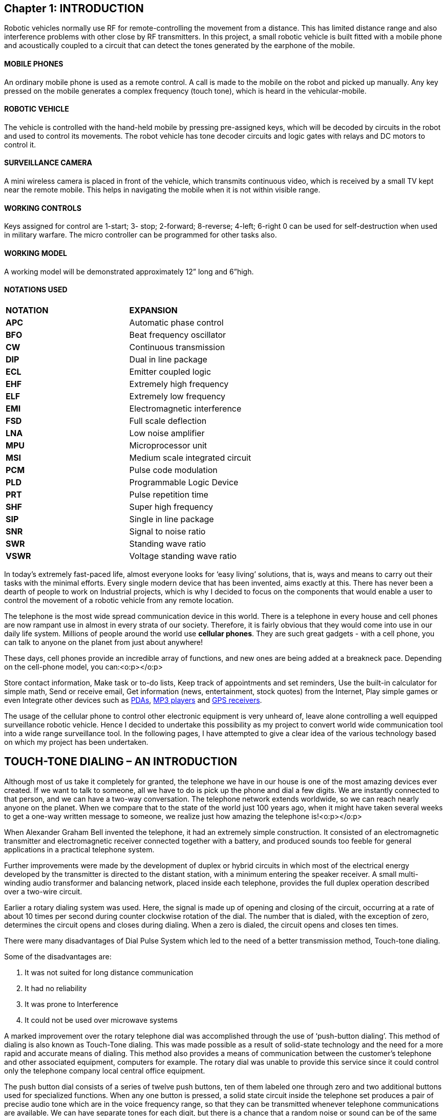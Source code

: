 == Chapter 1: INTRODUCTION
Robotic vehicles normally use RF for remote-controlling the movement from a distance. This has limited distance range and also interference problems with other close by RF transmitters.  In this project, a small robotic vehicle is built fitted with a mobile phone and acoustically coupled to a circuit that can detect the tones generated by the earphone of the mobile. 

==== MOBILE PHONES
An ordinary mobile phone is used as a remote control. A call is made to the mobile on the robot and picked up manually. Any key pressed on the mobile generates a complex frequency (touch tone), which is heard in the vehicular-mobile.

==== ROBOTIC VEHICLE
The vehicle is controlled with the hand-held mobile by pressing pre-assigned keys, which will be decoded by circuits in the robot and used to control its movements. The robot vehicle has tone decoder circuits and logic gates with relays and DC motors to control it.

==== SURVEILLANCE CAMERA
A mini wireless camera is placed in front of the vehicle, which transmits continuous video, which is received by a small TV kept near the remote mobile. This helps in navigating the mobile when it is not within visible range.

==== WORKING CONTROLS
Keys assigned for control are 1-start; 3- stop; 2-forward; 8-reverse; 4-left; 6-right 0 can be used for self-destruction when used in military warfare. The micro controller can be programmed for other tasks also.

==== WORKING MODEL
A working model will be demonstrated approximately 12” long and 6”high.

==== NOTATIONS USED

|====
| **NOTATION** | **EXPANSION**
| **APC** | Automatic phase control
| **BFO** | Beat frequency oscillator
| **CW** | Continuous transmission
| **DIP** | Dual in line package
| **ECL** | Emitter coupled logic
| **EHF** | Extremely high frequency
| **ELF** | Extremely low frequency
| **EMI** | Electromagnetic interference
| **FSD** | Full scale deflection
| **LNA** | Low noise amplifier
| **MPU** | Microprocessor unit
| **MSI** | Medium scale integrated circuit
| **PCM** | Pulse code modulation
| **PLD** | Programmable Logic Device
| **PRT** | Pulse repetition time
| **SHF** | Super high frequency
| **SIP** | Single in line package
| **SNR** | Signal to noise ratio
| **SWR** | Standing wave ratio
| **VSWR** | Voltage standing wave ratio
|====

In today’s extremely fast-paced life, almost everyone looks for ‘easy living’ solutions, that is, ways and means to carry out their tasks with the minimal efforts. Every single modern device that has been invented, aims exactly at this. There has never been a dearth of people to work on Industrial projects, which is why I decided to focus on the components that would enable a user to control the movement of a robotic vehicle from any remote location.

The telephone is the most wide spread communication device in this world. There is a telephone in every house and cell phones are now rampant use in almost in every strata of our society. Therefore, it is fairly obvious that they would come into use in our daily life system. Millions of people around the world use **cellular phones**. They are such great gadgets - with a cell phone, you can talk to anyone on the planet from just about anywhere!

These days, cell phones provide an incredible array of functions, and new ones are being added at a breakneck pace. Depending on the cell-phone model, you can:<o:p></o:p>

Store contact information, Make task or to-do lists, Keep track of appointments and set reminders, Use the built-in calculator for simple math, Send or receive email, Get information (news, entertainment, stock quotes) from the Internet, Play simple games or even Integrate other devices such as http://electronics.howstuffworks.com/pda.htm[PDAs], http://electronics.howstuffworks.com/mp3-player.htm[MP3 players] and http://electronics.howstuffworks.com/gps.htm[GPS receivers].

The usage of the cellular phone to control other electronic equipment is very unheard of, leave alone controlling a well equipped surveillance robotic vehicle. Hence I decided to undertake this possibility as my project to convert world wide communication tool into a wide range surveillance tool. In the following pages, I have attempted to give a clear idea of the various technology based on which my project has been undertaken.


== TOUCH-TONE DIALING – AN INTRODUCTION
Although most of us take it completely for granted, the telephone we have in our house is one of the most amazing devices ever created. If we want to talk to someone, all we have to do is pick up the phone and dial a few digits. We are instantly connected to that person, and we can have a two-way conversation. The telephone network extends worldwide, so we can reach nearly anyone on the planet. When we compare that to the state of the world just 100 years ago, when it might have taken several weeks to get a one-way written message to someone, we realize just how amazing the telephone is!<o:p></o:p>

When Alexander Graham Bell invented the telephone, it had an extremely simple construction. It consisted of an electromagnetic transmitter and electromagnetic receiver connected together with a battery, and produced sounds too feeble for general applications in a practical telephone system.

Further improvements were made by the development of duplex or hybrid circuits in which most of the electrical energy developed by the transmitter is directed to the distant station, with a minimum entering the speaker receiver. A small multi-winding audio transformer and balancing network, placed inside each telephone, provides the full duplex operation described over a two-wire circuit.

Earlier a rotary dialing system was used. Here, the signal is made up of opening and closing of the circuit, occurring at a rate of about 10 times per second during counter clockwise rotation of the dial. The number that is dialed, with the exception of zero, determines the circuit opens and closes during dialing. When a zero is dialed, the circuit opens and closes ten times.

There were many disadvantages of Dial Pulse System which led to the need of a better transmission method, Touch-tone dialing.

Some of the disadvantages are:

. It was not suited for long distance communication
. It had no reliability
. It was prone to Interference
. It could not be used over microwave systems

A marked improvement over the rotary telephone dial was accomplished through the use of ‘push-button dialing’. This method of dialing is also known as Touch-Tone dialing. This was made possible as a result of solid-state technology and the need for a more rapid and accurate means of dialing. This method also provides a means of communication between the customer’s telephone and other associated equipment, computers for example. The rotary dial was unable to provide this service since it could control only the telephone company local central office equipment.

The push button dial consists of a series of twelve push buttons, ten of them labeled one through zero and two additional buttons used for specialized functions. When any one button is pressed, a solid state circuit inside the telephone set produces a pair of precise audio tone which are in the voice frequency range, so that they can be transmitted whenever telephone communications are available. We can have separate tones for each digit, but there is a chance that a random noise or sound can be of the same frequency and this may trip the system. So it was reasoned out that if two tones were present to represent a number or digit, then a false signal is likely to occur. This is the basis for dual-tone in Touch-tone dialing. The frequencies are divided into two bands, low band and high band, and each button selects one frequency from each band.

These two frequencies, which are unique for each digit, form the base for Touch-tone dialing. When a digit key is pressed on the keypad a dual tone with two frequencies, high and low band are generated and transmitted to receiving towers. These tones when sent on a transmission line are free from interference and errors while transmitting data signals through transmission lines. Hence this principle is widely used in modern telephone equipments. DTMF (Dual Tone Multi Frequency) is the generic term for touch-tone. Touch-tone is the registered trademark of AT&T.
  
image::images/Image-220716-102820.251.png[]

If two tones are present for each digit, then it eliminates the need for 24 tones for the twelve keys in the telephone (0-9,*, #). Earlier, tones were generated using coils and capacitors instead of IC’s that are employed today. So the idea of rows and columns were introduced.

=== A, B, C AND D TOUCH TONE KEYS

These are extensions to the standard touch-tones (0-9, *, #) which originated with the U.S. military's Autovon phone network. The original names of these keys were FO (Flash Override), F (Flash), I (Immediate), and P (Priority) which represented priority levels that could establish a phone connection with varying degrees of immediacy, killing other conversations on the network if necessary with FO being the greatest priority, down to P being of lesser priority. The tones are more commonly referred to as the A, B, C and D tones respectively, and all use a 1633 Hz as their high tone.


Nowadays, these keys/tones are mainly used in special applications such as amateur radio repeaters for their signaling or control. Modems   and touch tone circuits tend to include the A, B, C and D tones as well. These tones have not been used for general public service, and it would take years before these tones could be used in such things as customer information lines; such services would have to be compatible with the existing 12-button touch tone sets in any case.

==== DTMF IN TWO-WAY RADIOs
DTMF signals can be transmitted over the radio and turn things on/off, flash lights, control motors, cameras, warning systems excused over two-way radios by transmitting a DTMF phone number. The phone number is programmed in a decoder hooked up to a radio receiver at a remote location. When the decode sees the number coming in over the radio, it is activated and controls devices connected to it. Even wild cards can be used to confirm multiple locations with one DTMF signal. For example, let the DTMF codes be used for opening the overhead doors of a fire station. To remove all the overhead doors, information has to be sent for each door. This involves waste of time, instead a wild card can be used to open all the doors collectively.

===== ADVANTAGES OF DTMF TRANSMISSION
. The tones are not prone to interference during transmission.
. The tones are not affected by noise during transmission.
. Probability of error is less.
. These tones can be used for long distance communication

==== INTRODUCTION TO CMOS TECHNOLOGY
		
Digital Integrated circuits have been available for a good many years , and most are familiar with common logic family names such as TTL(transistor-transistor)logic and ECL(Emitter-coupled)logic, as well as those of older families such as RTL(resistor-transistor)logic and DTL(diode-transistor logic). Each of these families offers its own particular advantages when compared with other types, but all of them share a number of common disadvantages.

The most significant of these disadvantages are high quiescent current requirement (typically 5mA per gate, tight power supply requirements (supplies typically have to be regulated to within 10% of a specific value), low input impedance (typically a few hundred ohms per gate) and poor noise immunity (meaning that gates can be easily triggered by spikes on the input or supply lines.

In the early 1970’s a new and startlingly different type of digital IC appeared on the scene, and rapidly started to push all of the older families into obsolescence in low and medium speed applications. This new family of devices is known as COS/MOS or CMOS (Complementary-symmetry metal oxide semiconductor), and it suffers from none of the disadvantages of the earlier families.

Specifically, CMOS IC’s typically draw quiescent currents of a mere 0.01 µA per gate, can be operated from any supply within the range of 3-15 volts, have a typical input impedance of about a million mega ohms per gate (but are fully protected against static-charge damage via built-in safety circuitry), and have inherently excellent noise immunity that enable the IC’s to safely tolerate input spikes up to about 50% of the supply voltage without upset.

CMOS digital IC’s have excellent thermal characteristics, low-cost commercial types are designed to operate over the temperature range -40 0 C to -85 0 C, while the more expensive military versions can operate from -55 0 C to +125 0 C. CMOS digital IC’s are incredibly versatile devices.

==== CMOS TECHNOLOGY
The simplest type of circuit that can occur in any logical family is the inverter or NOT gate and this element forms the basics of virtually every other type of circuit element that is used in digital electronics.

image::images/Image-220716-103312.505.png[]


The operation of the circuit is quite simple. Inputs and outputs are always wither low (grounded or at logic-0) or high (at positive supply or logic-1). The RTL inverter has a fairly low impedance of about 500kand draws a quiescent current of either near-zero or 10mA. When driven by a low-frequency square wave, the circuit will draw a mean current of 5mA.

The basic circuit of a CMOS digital inverter or NOT gate comprises of nothing more than a P-channel and an N-channel enhancement-mode MOSFET (Metal-Oxide Semiconductor Field Effect Transistor) wired in series between the two supply lines, with the MOSFET gates tied together at the input terminal and with the output taken from the junction of the two devices.

The input (gate) terminal of an enhancement-mode MOSFET presents near-infinite impedance to DC voltages, and the magnitude of an extremely applied gate-to-source voltage controls the magnitude of drain-to-source current flow. When these MOSFET’s are used in the digital mode (with either logic-0 or logic-1) they can be regarded as voltage controlled switches.

The basic digital action of the N-channel device is such that its drain-to-source path acts like an open-circuit switch when the input is at logic-0 or as a closed switch in series with a 400 resistor when the input is at logic-1. The P-channel MOSFET has the inverse of these characteristics, and acts like a closed switch plus a 400 resistance with a logic-0 input, and as an open switch with a logic-1 input.

The circuit thus draws quiescent current but can ’source’ fairly large drive currents into an external output-to-ground load via the 400 output resistance of the inverter.

 
. Most TTL and CMOS logic systems are designated to operate from a single supply voltage rail of nominally +5V. With TTL devices, it is important for this voltage to be very closely regulated. Typical TTL specifications call for regulation of better than ±5% (i.e., the supply voltage should not fall outside the range 4.75V to 5.25V)

. When operating at reduced supply voltage (particularly with CMOS devices) it is important to note the propagation delay (i.e., the time taken for a change of state to appear at the output in response to a change at the input) will be significantly increased. In order to maintain high switching speeds, it is important to use a relatively high value of supply voltage.

. The absolute maximum supply voltage for TTL devices is normally 7V. If the supply voltage ever exceeds this, any TTL device connected to the supply rail are liable to self destruct very quickly.

. CMOS logic offers greater tolerance of supply rail variations and operates from a wider range of supply voltages (typically 3V to 15V) than TTL. Coupled with minimal current demand, this makes CMOS an obvious choice of logic family for use battery operated (portable) equipment.

. TTL devices require considerably more supply current than their CMOS equivalents. A typical TTL logic gate requires a supply current of around 8mA, approximately 1000 times that of its CMOS counterpart, when operating at a typical switching speed of 10 kHz.

. CMOS devices consume negligible power in the quiescent state. Power consumption for a CMOS device is, however, proportional to switching speed and, when this is excess of several megahertz, power consumption may approach (or even exceed) that of a comparable TTL device.

. When operating from supply voltages in excess of 5V or so, these are more immune to noise than their TTL counterparts. This makes CMOS the obvious choice for any application in which noise is to be a problem.

. All CMOS devices are now fitted with input static protection diodes but these should not be relied upon for protection and appropriate static precautions should be adopted when handling such devices.
⊗	Un-buffered CMOS devices exhibit smaller propagation delay but slightly lower noise margin than comparable buffered types.

. Unused TTL devices inputs should be pulled-up to logic 1 (Vcc) using 1k or 2.2 resistors. One resistor will provide a pull-up for up to 25 unused standard gate inputs. Unused CMOS inputs should be connected to drain or source voltages depending upon the logic function.

. Both CMOS and TTL logic require low-impedance supplies, which are adequately decoupled. Supply borne noise (due to transient spikes), can usually be eliminated by placing capacitors of 100nF and 10µF at strategic points distributed around a PCB layout. As a general rule, one disc or plate capacitor (of between 10nF and 100nF suitably rated) should be fitted for every two or four devices, whilst an electrolytic capacitor (of between 4.7µF and 47µF suitably rated) should be fitted for every eight to ten devices. Buffers (both inverting and non-inverting) and line-drivers will normally require additional (individual) coupling.



In our day-to-day life we come across many electronic devices and gadgets which are being controlled by remote controls. All these days from the advent of Radio frequency transmission we are still using the methods of remote-controlling which are primitive. Though the gadgets and devices have evolved through ages our controlling techniques has not fallen in the same pattern. Also the present day remote controls using RF face many drawbacks such as limited Controlling range, interference problems with other close by RF transmitters, Frequency tuning with other transmitters being difficult.

A new controlling technique is required which is cost effective and also which enables wide coverage. Communication technology is one of the fastest developing fields in modern electronics. Hence the possibility and the advantages of converting this widely developed technology into controlling equipment have many encouraging aspects. 

In today’s world security and surveillance has become a daily commodity. Hence the need for cost effective, easily controllable and less complex equipment is felt everywhere. A mechanical model driven by electronics (ROBOT) vehicle which is controlled by a device which has become a part of humans in the past decade, MOBILE PHONES has been the brain-child of this project. The purpose of the project is to achieve control of a robotic vehicle using Touch-tone dialing, thus using Mobile Phones as MOTION CONTROL DEVICES. The project concentrates on the utility of this application on the military and other surveillance needs. This controlling technique developed succeeds in efficiently wiping out the weakness in RF and other types of transmission and controlling techniques.

Its uniqueness lies in its simplicity of design and principle of operation. This circuitry employs rudimentary, low cost digital Integrated Circuits. Installation of this system is easy and it can be operated by anyone with no need for prior extensive knowledge. Its novelty lies in the fact that it is very cost effective though its utility exceeds the equipment of higher costs.


=== Chapter 2: BLOCK DIAGRAM

image::images/Image-220716-103709.314.png[]

=== STEP-BY-STEP OPERATION

. A small robotic vehicle is built fitted with a mobile phone.
. A microphone is placed which acoustically detects the tones generated in the earphone of the mobile.
. An ordinary mobile phone is used as a remote control with pre-assigned keys.
. A call is made to the mobile on the robot and picked up manually.
. Any key pressed on the hand-held mobile will generate a complex frequency
. The vehicle can be controlled with the hand-held mobile
. The key tones generated are heard in the ear-piece of the vehicular mobile.
. The tones are then received by a microphone and amplified.
. Then the amplified signal tones are sent to the tone decoder circuit.
. The signal tones are decoded into their equivalent four bit data.
.  The Microcontroller interprets the four bit data in its input port, in accordance with its program and generates its output data.
. The microcontroller sends appropriate signals to the motor and steering drives (robotic motion controls) in accordance to the keys assigned.
. Thus the navigation of the robotic vehicle is performed.
. 0 can be used for self-destruction when used in military warfare.
. The micro controller is programmed for auto-surveillance and manual maneuvers, using the keys ‘*’ and ‘#’.
. A mini wireless camera can be placed in front of the vehicle, to transmit continuous video and/or audio.
. It is can be received by any small TV kept near the remote mobile to help in navigating the mobile when it is not within visible range.
. Keys assigned for control are

|====
| **1** | **3** | **2** | **8** | **4** | **6**
| START | STOP | FORWARD | REVERSE | LEFT | RIGHT
|====


=== Chapter 3: THE **CELL** APPROACH
One of the most interesting things about a cell phone is that it is actually a radio -- an extremely sophisticated radio. The telephone was invented by Alexander Graham Bell in 1876, and wireless communication can trace its roots to the invention of the radio by Nikolai Tesla in the 1880s (presented in 1894 by an Italian, named Guillermo Marconi). 

In the dark ages before cell phones, people who really needed mobile-communications ability installed radio telephones in their cars. In the radio-telephone system, there was one central antenna tower per city, and perhaps 25 channels available on that tower. This central antenna meant that the phone in a car needed a powerful transmitter -- big enough to transmit 40 or 50 miles (about 70 km). 

The genius of the cellular system is the division of a city into small cells. This allows extensive frequency reuse across a city, so that millions of people can use cell phones simultaneously. In a typical analog cell-phone, the cell-phone carrier receives about 800 frequencies to use across the city. The carrier chops the city into cells. Each cell is typically sized at about 10 square miles (26 square kilometers). Cells are normally thought of as a hexagon on a big hexagonal grid. Because cell phones and base stations use low-power transmitters, the same frequencies can be reused in non-adjacent cells.

Each cell has a base station that consists of a tower and a small building containing the radio equipment. A single cell in an analog system uses one-seventh of the available duplex voice channels. That is, each cell (of the seven on a hexagonal grid) is using one-seventh of the available channels so it has a unique set of frequencies and there are no collisions.

. A cell-phone carrier typically gets 832 radio frequencies to use in a city. 
. Each cell phone uses two frequencies per call -- a duplex channel -- so there are typically 395 voice channels per carrier. (The other 42 frequencies are used for control channels).
. Therefore, each cell has about 56 voice channels available. 
i.e., in any cell, 56 people can be talking on their cell phone at one time. With digital transmission methods, the number of available channels increases. 
  
Cell phones have low-power transmitters in them. Many cell phones have two signal strengths: 0.6 watts and 3 watts (for comparison, most CB radios transmit at 4 watts). The base station is also transmitting at low power. Low-power transmitters have two advantages:

. The transmissions of a base station and the phones within its cell do not make it very far outside that cell. Therefore both the cells can reuse the same 56 frequencies. The same frequencies can be reused extensively across the city. 
. The power consumption of the cell phone, which is normally battery-operated, is relatively low. Low power means small batteries, and this is what has made handheld cellular phones possible. 

The cellular approach requires a large number of base stations in a city of any size. A typical large city can have hundreds of towers. But because so many people are using cell phones, costs remain low per user. Each carrier in each city also runs one central office called the Mobile Telephone Switching Office (MTSO). This office handles all of the phone connections to the normal land-based phone system, and controls all of the base stations in the region.

CELL PHONE CODES
All cell phones have special codes associated with them. These codes are used to identify the phone, the phone's owner and the service provider
The following is the procedure that occurs when a call is placed to a mobile phone:

. When the phone is first is powered up, it listens for an SID on the control channel. The control channel is a special frequency that the phone and base station use to talk to one another about things like call set-up and channel changing. If the phone cannot find any control channels to listen to, it knows it is out of range and displays a "no service" message. 
. When it receives the SID, the phone compares it to the SID programmed into the phone. If the SIDs match, the phone knows that the cell it is communicating with is part of its home system. 
. Along with the SID, the phone also transmits a registration request, and the MTSO keeps track of your phone's location in a database -- this way, the MTSO knows which cell you are in when it wants to ring your phone. 
. The MTSO gets the call, and it tries to the mobile phone. It looks in its database to see which cell you are in. 
. The MTSO picks a frequency pair for the phone to take the call in that cell.
. The MTSO communicates with the mobile phone over the control channel to tell which frequencies to use, and once the mobile phone and the tower switch on those frequencies, the call is connected. 
. As the mobile phone moves toward the edge of the cell, the cell's base station notes that signal strength is diminishing. Meanwhile, the base station in the cell the mobile phone is moving towards (which is listening and measuring signal strength on all frequencies, not just its own one-seventh) sees the mobile phone's signal strength increasing. The two base stations coordinate with each other through the MTSO, and at some point, the phone gets a signal on a control channel telling it to change frequencies. This hand-off switches the mobile phone to the new cell. 


==== ROAMING
If the SID on the control channel does not match the SID programmed into your phone, then the phone knows it is roaming. The MTSO of the cell, in which the mobile is roaming, in turn contacts the MTSO of the home system, which then checks its database to confirm that the SID of the phone is valid. The home system verifies the phone to the local MTSO, which then tracks the phone as it move through its cells.

====  CELL PHONES AND CBS
The sophistication of a cell phone can be understood by comparing it to a CB radio or a walkie-talkie. 

. FULL-DUPLEX VS. HALF-DUPLEX - Both walkie-talkies and CB radios are half-duplex devices. That is, two people communicating on a CB radio use the same frequency, so only one person can talk at a time. A cell phone is a full-duplex device. That means that the mobile phone uses one frequency for talking and a second, separate frequency for listening. Both people on the call can talk at once. 
. CHANNELS - A walkie-talkie typically has one channel, and a CB radio has 40 channels. A typical cell phone can communicate on 1,664 channels.
. RANGE - A walkie-talkie can transmit about 1 mile (1.6 km) using a 0.25-watt transmitter. A CB radio, because it has much higher power, can transmit about 5 miles (8 km) using a 5-watt transmitter. Cell phones operate within cells, and they can switch cells as they move around. Cells give cell phones incredible range. Someone using a cell phone can drive hundreds of miles and maintain a conversation the entire time because of the cellular approach. 

==== INSIDE A CELL PHONE
On a **complexity per cubic inch** scale, cell phones are some of the most intricate devices people play with on a daily basis. Modern digital cell phones can process millions of calculations per second in order to compress and decompress the voice stream.
It contains the following individual parts:

. An amazing circuit board containing the brains of the phone 
. An antenna 
. A liquid crystal display (LCD) 
. A keyboard (not unlike the one you find in a TV remote control) 
. A microphone, a speaker and a battery

==== ON THE CIRCUIT BOARD
The circuit board is the heart of the system. Here is a typical Nokia digital phone: 

====== FRONT SIDE VIEW                       
image::images/Image-220716-104915.319.png[]

====== BACK SIDE VIEW
image::images/Image-220716-104922.945.png[]

The analog-to-digital and digital-to-analog conversion chips translate the outgoing audio signal from analog to digital and the incoming signal from digital back to analog. The digital signal processor (DSP) is a highly customized processor designed to perform signal-manipulation calculations at high speed.

===== THE MICROPROCESSOR 
The Microprocessor handles the keyboard and display, deals with command and control signaling with the base station and also coordinates the rest of the functions on the board. The ROM and Flash memory chips provide storage for the phone's operating system and customizable features, such as the phone directory. The radio frequency (RF) and power section handles power management and recharging, and also deals with the hundreds of FM channels. Finally, the RF amplifiers handle signals traveling to and from the antenna.

image::images/Image-220716-105032.784.png[]

====== FLASH MEMORY CHIPS
Some phones store certain information, such as the SID and MIN codes, in internal Flash memory, while others use external cards that are similar to Smart Media cards. 


**WITH FLASH MEMORY CARD**

image::images/Image-220716-105102.742.png[]

**FLASH MEMORY CARD REMOVED**

image::images/Image-220716-105131.965.png[]

====== DISPLAY AND KEYPAD CONTACTS
The display has grown considerably in size as the number of features in cell phones has increased. Most current phones offer built-in phone directories, calculators and even games. And many of the phones incorporate some type of PDA or Web browser. 

image::images/Image-220716-105303.371.png[]

====== CELL-PHONE SPEAKER, MICROPHONE AND BATTERY BACKUP

image::images/Image-220716-105325.532.png[]

===== ALONG COMES DIGITAL
Digital cell phones use the same radio technology as analog phones, but they use it in a different way. Analog systems do not fully utilize the signal between the phone and the cellular network -- analog signals cannot be compressed and manipulated as easily as a true digital signal. Digital phones convert your voice into binary information (1s and 0s) and then compress it. This compression allows between three and 10 digital cell-phone calls to occupy the space of a single analog call. 

Many digital cellular systems rely on frequency-shift keying (FSK) to send data back and forth over AMPS. FSK uses two frequencies, one for 1s and the other for 0s, alternating rapidly between the two to send digital information between the cell tower and the phone. Clever modulation and encoding schemes are required to convert the analog information to digital, compress it and convert it back again while maintaining an acceptable level of voice quality.

===== CELLULAR ACCESS TECHNOLOGIES
These are the common technologies used by cell-phones for transmitting information: 

. Frequency division multiple access (FDMA) 
. Time division multiple access (TDMA) 
. Code division multiple access (CDMA) 

The first word tells you what the access method is. The second word, division, lets you know that it splits calls based on that access method and multiple access means multi-user for each cell.

. FDMA puts each call on a separate frequency. 
. TDMA assigns each call a certain portion of time on a designated frequency. 
. CDMA gives a unique code to each call and spreads it over the available frequencies. 

====== CELLULAR ACCESS TECHNOLOGIES: FDMA
FDMA separates the spectrum into distinct voice channels by splitting it into uniform chunks of bandwidth. Each station sends its signal at a different frequency within the available band. FDMA is used mainly for analog transmission.

image::images/Image-220716-105439.531.png[]

===== CELLULAR ACCESS TECHNOLOGIES: TDMA
TDMA is the access method used by the Electronics Industry Alliance and the Telecommunications Industry Association for Interim Standard 54 (IS-54) and Interim Standard 136 (IS-136). Using TDMA, a narrow band that is 30 kHz wide and 6.7 milliseconds long is split time-wise into three time slots. 

Narrow band means **channels** in the traditional sense. Each conversation gets the radio for one-third of the time. This is possible because voice data that has been converted to digital information is compressed so that it takes up significantly less transmission space. Therefore, TDMA has three times the capacity of an analog system using the same number of channels. TDMA systems operate in either the 800-MHz (IS-54) or 1900-MHz (IS-136) frequency bands.

**TDMA SPLITS A FREQUENCY INTO TIME SLOTS**

image::images/Image-220716-105538.754.png[]

==== CELLULAR ACCESS TECHNOLOGIES: CDMA
CDMA takes an entirely different approach from TDMA. CDMA, after digitizing data, spreads it out over the entire available bandwidth. Multiple calls are overlaid on each other on the channel, with each assigned a unique sequence code. CDMA is a form of spread spectrum, which simply means that data is sent in small pieces over a number of the discrete frequencies available for use at any time in the specified range.

**IN CDMA, EACH PHONE'S DATA HAS A UNIQUE CODE**

image::images/Image-220716-105636.029.png[]

All of the users transmit in the same wide-band chunk of spectrum. Each user's signal is spread over the entire bandwidth by a unique spreading code. At the receiver, that same unique code is used to recover the signal. Because CDMA systems need to put an accurate time-stamp on each piece of a signal, it references the GPS system for this information. Between eight and 10 separate calls can be carried in the same channel space as one analog AMPS call. CDMA technology is the basis for Interim Standard 95 (IS-95) and operates in both the 800-MHz and 1900-MHz frequency bands. 


== INTRODUCTION
Sound is an amazing thing. All of the different sounds that we hear are caused by minute pressure differences in the air around us. The amazing fact about it is that the air transmits those pressure changes so well, and so accurately, over relatively long distances. 

The first microphone was a metal diaphragm attached to a needle, and this needle scratched a pattern onto a piece of metal foil. The pressure differences in the air that occurred when you spoke toward the diaphragm moved the diaphragm, which moved the needle, which was recorded on the foil. When you later ran the needle back over the foil, the vibrations scratched on the foil would then move the diaphragm and recreate the sound.

image::images/Image-220716-105833.729.png[]

All modern microphones are trying to accomplish the same thing as the original, but do it electronically rather than mechanically. A microphone wants to take varying pressure waves in the air and convert them into varying electrical signals. There are five different technologies commonly used to accomplish this conversion:

. **CARBON MICROPHONES** - The oldest and simplest microphone uses carbon dust. This is the technology used in the first telephones and is still used in some telephones today. The carbon dust has a thin metal or plastic diaphragm on one side. As sound waves hit the diaphragm, they compress the carbon dust, which changes its resistance. By running a current through the carbon, the changing resistance changes the amount of current that flows. 
. **DYNAMIC MICROPHONES** - A dynamic microphone takes advantage of electromagnet effects. When a magnet moves past a wire (or coil of wire), the magnet induces current to flow in the wire. In a dynamic microphone, the diaphragm moves either a magnet or a coil when sound waves hit the diaphragm, and the movement creates a small current. 
. **RIBBON MICROPHONES** - In a ribbon microphone, a thin ribbon is suspended in a magnetic field. Sound waves move the ribbon which changes the current flowing through it.
. **CONDENSER MICROPHONES** - A condenser microphone is essentially a capacitor, with one plate of the capacitor moving in response to sound waves. The movement changes the capacitance of the capacitor, and these changes are amplified to create a measurable signal. Condenser microphones usually need a small battery to provide a voltage across the capacitor.
. **CRYSTAL MICROPHONES** - Certain crystals change their electrical properties as they change shape. By attaching a diaphragm to a crystal, the crystal will create a signal when sound waves hit the diaphragm.

The one thing they all have in common is the diaphragm, which collects the sound waves and creates movement in whatever technology is being used to create the signal.

=== HOW MICROPHONES WORK

Microphones just convert a real sound wave into an electrical audio signal. In order to do so, they have a small, light material in them called the diaphragm. When the sound vibrations through the air reach the diaphragm, they cause the diaphragm to vibrate. This in turns will somehow cause an electrical current in the microphone to vary, whereupon it is sent out to a mixer, preamplifier or amplifier for use. Microphones are typically classified according to how the diaphragms produce sound. 

image::images/Image-220716-110135.740.png[]

==== DYNAMIC MICROPHONES
Dynamic microphones typically use moving-coil technology. This consists of a diaphragm of usually thin plastic being attached directly to a dense coil of wire. The coil has a magnet either surrounding it or at the centre. As the diaphragm vibrates, the coil vibrates, and its changing position relative to the magnet causes a varying current to flow through the coil. This current is your audio signal.

Dynamic microphones have hardy diaphragms, but are typically damaged when the suspension wires break, due to dropping or rough handling. These are the little things that hold the coil and diaphragm in a floating position relative to the magnets.

Dynamic microphones have to cause a whole coil of wires to move, a mountain when you're talking about little movements of air. This makes them not as sensitive as higher-grade microphones, especially to very soft sounds or high-pitched sounds, such as sibilants in speech or harmonics in music. They have a reputation of being very hardy, and some higher grade dynamic microphones can give a very clean and sensitive sound. Dynamic microphones are also known to give a **fat** sound, which is flattering to those frequencies that the human ear can hear. They are usually not expected to reproduce the sounds they pick up very faithfully.

==== CONDENSER MICROPHONES
The technology for condenser microphones has improved greatly in recent years, bringing costs down, increasing its hardiness, and making them even better. In condenser microphones, a static charge is impressed on the diaphragm or on a back-plate to the diaphragm. As the diaphragm vibrates, the distance from the back-plate to the diaphragm vibrates, altering the capacitance of the diaphragm and the back-plate. This fluctuating capacitance results in a fluctuating electric current.

Instead of moving a whole coil of wires, condenser microphones only have a thin diaphragm and solid back-plate making up a capacitor. Condenser microphones are therefore sometimes known as capacitor microphones.

==== CARBON GRANULE MICROPHONES
These are the microphones found in many older telephones. They consist of a heavy diaphragm placed within a 'bath' of minuscule carbon granules, sealed to prevent the granules from falling out. As in graphite cables, the carbon is used to conduct electricity. The vibration of the diaphragm alters the resistance of current passing through the microphone, creating an audio signal. Note that this type of microphone requires an electrical current to pass through its circuitry, while dynamic microphones create their own current. Condenser microphones sometimes have batteries within them, so they might be considered as being able to create their own current.

==== WIRELESS MICROPHONES
These microphones are essentially the same as ordinary microphones with a transmitter. The transmitter can be in the body of a handheld microphone (which accounts for the larger size of a wireless. Wireless microphones typically transmit on only one unique frequency per microphone. A 'true diversity' wireless system will have two antennae on the receiver end (which, incidentally, usually puts out a line-level signal for the mixer instead of a microphone signal). When the signal strength between the two antennae varies, the receiver will opt to receive the signal from the stronger antennae. This switching can be very rapid and is usually unnoticeable. True diversity wireless systems are usually far less sensitive to radio interference and blockage than single-antennae systems.

==== LAVALIERE MICROPHONES
The familiar 'interviewer's collar pin', which consists of a small, usually electrets microphone worn at the chest, clipped to clothing. This can either be corded or wireless, though the latter is usually preferred. The wireless version runs into a transmitter, usually worn on the belt. Lavaliere microphones can be powered by batteries or phantom power, depending on the make of the microphone. 

==== Amplification Basics  
The term **amplifier** has become generic, and is often thought to mean a power amplifier for driving loudspeakers. The term "amplify" basically means to make stronger. The strength of a signal (in terms of voltage) is referred to as amplitude. The two major types of amplification, and a third "derived" type:

. Voltage Amplifier - an amp that boosts the voltage of an input signal 
. Current Amplifier - an amp that boosts the current of a signal 
. Power Amplifier - the combination of the above two amplifiers


In the case of a voltage amplifier, a small input voltage will be increased, so that for example a 10mV (0.01V) input signal might be amplified so that the output is 1 Volt. This represents a "gain" of 100 - the output voltage is 100 times as great as the input voltage. This is called the voltage gain of the amplifier.

In the case of a current amplifier, an input current of 10mA (0.01A) might be amplified to give an output of 1A. Again, this is a gain of 100, and is the current gain of the amplifier. The power gain is therefore 10,000, which is the voltage gain multiplied by the current gain. In reality all amplifiers are power amplifiers, since a voltage cannot exist without power unless the impedance is infinite.

==== Input Impedance 
Amplifiers will be quoted as having specific input impedance. The load is that resistance or impedance placed on the output of an amplifier. In the case of a power amplifier, the load is most commonly a loudspeaker. Any load will require that the source (the preceding amplifier) is capable of providing it with sufficient voltage and current to be able to perform its task. In the case of a speaker, the power amplifier must be capable of providing a voltage and current sufficient to cause the speaker cone(s) to move. This movement is converted to sound by the speaker.

==== Output Impedance
The output impedance of an amplifier is a measure of the impedance or resistance "looking" back into the amplifier. It has nothing to do with the actual loading that may be placed at the output.

==== Feedback
Feedback in its broadest sense means that a certain amount of the output signal is "fed back" into the input. An amplifier - or an element of an amplifying device - is presented with the input signal, and compares it to a "small scale replica" of the output signal. If there is any difference, the amp corrects this, and ideally ensures that the output is an exact replica of the input, but with greater amplitude. Feedback may be as a voltage or current, and has a similar effect in either case.

In many designs, one part of the complete amplifier circuit (usually the input stage) acts as an error amplifier, and supplies exactly the right amount of signal to the rest of the amp to ensure that there is no difference between the input and output signals, other than amplitude.

==== Signal Inversion
When used as voltage amplifiers, all the standard active devices invert the signal. This means that if a positive signal goes in, it emerges as a larger - but now negative - signal.

==== Types of Amplifier Devices
A perfect amplifier or other device will perform its task within certain set limits, without adding or subtracting anything from the original signal. No ideal amplifying device exists, and as a result, no ideal amplifier exists, since all must be built with real-life (non-ideal) devices. 

The amplifying devices currently available are: 

. Vacuum Tube (Valve) 
. Bipolar Junction Transistor (BJT) 
. Field Effect Transistor (FET)

All of these devices are reliant on other non-amplifying ("support") components, commonly known as passive components. The passive devices are resistors, capacitors and inductors, and without these, we would be unable to build amplifiers at all. All the devices we use for amplification have a variable current output, and it is only the way that they are used that allows us to create a voltage amplifier. Valves and FETs are voltage controlled devices, meaning that the output current is determined by a voltage, and no current is drawn from the signal source. Bipolar transistors are current controlled, so the output current is determined by the input current.

==== Common Limiting Ratings 
All active devices have certain parameters in common. Essentially these are:

. Maximum Voltage - The maximum voltage that may be applied between the main terminals of the device. This varies from perhaps as low as 25V for small signal transistors and FETS, and up to 1,200V or more for some valves and high voltage transistors
. Maximum Current - The maximum current that the device may pass safely. Ranges from a few mA up to many amps. 
. Maximum Power Dissipation - The maximum power that the device may dissipate (in mW or W), under any condition of voltage and current. 
. Heater Voltage/Current - (Valves).  The operating voltage and / or current for the filament (directly heated cathodes) or heater (for indirectly heated cathodes). This should always be within 10% of the quoted value, or cathode life will be severely shortened. 
. Maximum Junction Temperature - (Semiconductors)  The maximum temperature that the semiconductor die will tolerate without failing. At this temperature, most semiconductors will be unable to perform any work, as this would raise the temperature above the maximum permissible. 
. Temperature Derating - (Semiconductors).  Above a specified temperature, the allowable power rating of semiconductor devices must be reduced to remain below the maximum allowable junction temperature. The power is normally derated above 25 degrees C. 
. Thermal Resistance - (Semiconductors).  The thermal resistance between junction and case (high power) or junction and air (low power). Measured in Degrees C/W, This allows a suitable heat-sink to be determined.

With most semiconductors, it is not possible to operate them at anywhere near the maximum power dissipation, because thermal resistance is such that the heat simply cannot be removed from the junction and into the heat-sink fast enough. In these cases, it might be necessary to use multiple devices to achieve the performance that can be obtained from a single component. This is very common in audio amplifiers.

=== Operational Amplifiers (Op-amps) 
The operational amplifier was originally used for analogue computers, although at that time they were made using discrete components. Modern (good) op-amps are so good, that it is difficult or impossible to achieve results even close with discrete transistors or FETs. However, there are still some instances where op-amps are just not suitable, such as when high supply voltages are needed for large voltage swings.

An operational amplifier or op-amp is an electronic circuit module (normally built as an integrated circuit, but occasionally with discrete transistors or vacuum tubes) which has a non-inverting input (+), an inverting input (-) and one output. The output voltage is the difference between the + and - inputs multiplied by the open-loop gain: 

image::images/Image-220716-111104.970.png[]

Since op-amps have uniform parameters and often standardized packaging as well as standard power supply needs, they help in designing an application fast.

Originally, op-amps were so named because they were used to model the basic mathematical operations (add, subtract, integrate, differentiate etc) in electronic analog computers. In this sense a true operational amplifier is an ideal circuit element. The real ones we use, made of transistors, tubes etc, are approximations to this ideal. The ideal op-amp has an infinite open-loop gain, infinite bandwidth, infinite input impedances, zero output impedance and zero noise, as well as zero input offset (0.0V out when both inputs are exactly equal) and no thermal drift. Modern integrated circuit MOSFET op-amps approximate closer and closer to these ideals in limited-bandwidth, large-signal applications at room temperature.

==== Notation
A typical circuit symbol for an op-amp looks like this:

image::images/Image-220716-111158.575.png[]

source: https://upload.wikimedia.org/wikipedia/commons/5/56/Opamppinouts.png

Its terminals are:

. V~+~: non-inverting input 
. V~−~: inverting input 
. V~out~: output 
. V~S+~: positive power supply 
. V~S−~: negative power supply 

The power supply pins (V~S+~ and V~S-~) can be labeled many different ways. For FET based op-amps, the positive, common drain supply is labeled V~DD~ and the negative, common source supply is labeled V~SS~. For BJT based op-amps, the V~S+~ pin becomes V~CC~ and V~S−~ becomes V~EE~. They are also sometimes labeled V~CC+~ and V~CC−~, or even V~+~ and V~−~, in which case the inputs would be labeled differently.

If the positive input is most positive, then the output will swing to the positive supply rail (or as close as it can get). Should the negative input be more positive, and then the output will swing to the negative supply rail. The difference between the two inputs may be less than 1mV.

Modern op-amps is the nearest one to the ideal amplifier. The bandwidth is very wide indeed, with very low distortion, and low noise. Although it is quite possible to obtain an output impedance of far less than 10 Ohms, the current output is usually limited to about +/-20mA or so. Supply voltage of most op-amps is limited to a maximum of about +/-18V, although there are some that will take more, and others less. Depending on the opamp used, gains of 100 with a frequency response up to 100kHz are easily achieved, with noise levels being only very marginally worse that a dedicated discrete design using all the noise reducing tricks known. The circuits shown below have frequency response down to DC, with the upper frequency limit determined by device type and gain. 

**Figure 3.1 - Standard Opamp Configurations**

image::images/Image-220716-111808.852.png[]

Figure 3.1 shows the two most common opamp amplifier circuits. The first (4.1a) is non-inverting, and is the better connection for minimum noise. The voltage fed back through Rfb1 will cause a voltage to be developed across Rfb2. The output will correct itself until these two voltages are equal at any instant in time. It does not matter if the signal is a sine wave, square wave, or music, the opamp will keep.

Once the speed of the opamp is not significantly higher than the rate of change of the input (generally a factor of 10 is sufficient - i.e. the opamp needs to be 10 times faster than the highest frequency signal it is expected to amplify), the output will become distorted. At voltage gains of 10 or less, almost any opamp will be able to keep up with typical audio signals.

Input impedance is equal to Rin and voltage gain (Av) is calculated from:

**Av = (Rfb1 + Rfb2) / Rfb2**

The second circuit (4.1b) is an inverting amplifier, and is commonly used as a "summing" amplifier - the output is the negative sum of the three (or more) inputs. If the positive input is earthed (grounded), then the opamp must try to keep the -ve input at the same voltage - namely 0V.

Input impedance is equal to RinX (where X is the number of the input), and voltage gain is calculated from

**Av = Rfb / RinX**

Multiple inputs can all have different gains (and input impedances). If the source does not have output impedance significantly lower than Rin, then the gain will be lower than expected. If the circuit is configured for a gain of 1 (actually it is technically correct to refer to it as -1), Rin1, Rin2 etc. will all be equal to Rfb.

==== Power Op-amps 
Op-amps even come in power versions, using a TO-220 (or other specialized) case, and are typically capable of around 25W into an 8 Ohm speaker load. These devices, while not exactly to audiophile standards, are still very capable, and have been used by many domestic appliance manufacturers in such things as high-end TV sets and standard hi-fi equipment. Some of the more advanced devices are capable of output power up to 80W. 



== Low Power Dual Operational Amplifiers

=== General Description
The LM158 series consists of two independent, high gain, internally frequency compensated operational amplifiers which were designed specifically to operate from a single power supply over a wide range of voltages. Operation from split power supplies is also possible and the low power supply current drain is independent of the magnitude of the power supply voltage. 

Application areas include transducer amplifiers, dc gain blocks and all the conventional op amp circuits which now can be more easily implemented in single power supply systems. For example, the LM158 series can be directly operated off of the standard +5V power supply voltage which is used in digital systems and will easily provide the required interface electronics without requiring the additional ±15V power supplies. The LM358 and LM2904 are available in a chip sized package (8-Bump micro SMD) using National’s micro SMD package technology.

=== Unique Characteristics
In the linear mode the input common-mode voltage range includes ground and the output voltage can also swing to ground, even though operated from only a single power supply voltage. The unity gain cross frequency is temperature compensated. The input bias current is also temperature compensated.

=== Advantages
. Two internally compensated op amps
. Eliminates need for dual supplies
. Allows direct sensing near GND and VOUT also goes to GND
. Compatible with all forms of logic
. Power drain suitable for battery operation
. Pin-out same as LM1558/LM1458 dual op amp

=== Features
. Available in 8-Bump micro SMD chip sized package,
. Internally frequency compensated for unity gain
. Large dc voltage gain: 100 dB
. Wide bandwidth (unity gain): 1 MHz (temperature compensated)
. Wide power supply range:
. Single supply: 3V to 32V or dual supplies: ±1.5V to ±16V
. Very low supply current drain (500 µA) independent of supply voltage
. Low input offset voltage: 2 mV
. Input common-mode voltage range includes ground
. Differential input voltage range equal to the power supply voltage
. Large output voltage swing: 0V to V+− 1.5V


=== VOLTAGE CONTROLLED OSCILLATOR

image::images/Image-220716-112518.107.png[]

==== PIN DIAGRAMS

image::images/Image-220716-112535.417.png[]

image::images/Image-220716-112541.296.png[]

image::images/Image-220716-112546.832.png[]

==== PRINCIPLE OF TONE GENERATION

|====
| **1** | 697+1209 | **9** | 852+1477
| **2** | 697+1336 | **0** | 941+1336
| **3** | 697+1477 | ***** | 941+1209
| **4** | 770+1209 | **#** | 941+1477
| **5** | 770+1336 | **A** | 697+1633
| **6** | 770+1477 | **B** | 770+1633
| **7** | 852+1209 | **C** | 852+1633
| **8** | 852+1336 | **D** | 941+1633
|====

There is **no base band multiplexing** done on DTMF signals. The signal generated by a DTMF encoder is a direct algebraic summation, in real time, of the amplitudes of two sine (cosine) waves of different frequencies. When the 4 button is pressed, the 770 Hz and 1209 Hz tones are sent together. The telephone central office will then decode the number from this pair of tones. The tone frequencies were designed to avoid harmonics and other problems that could arise when two tones are sent and received<o:p></o:p>

They may sound rather musical when dialed (and representations of many popular tunes are possible), but they are not intended to be so. The tones should all be +/- 1.5% of nominal. The high frequency tone should be at least as loud, and preferably louder than the low frequency. It may be as much as 4 db louder. This factor is referred to as twist." If a Touchtone signal has +3db of twist, then the high frequency is 3 db louder than the low frequency. Negative twist is when the low frequency is louder.

=== 8870 – DTMF RECEIVERS

===== CHARACTERISTIC FEATURES
. Complete DTMF receiver
. Low power consumption
. Internal gain setting amplifier
. Adjustable guard time
. Central office quality
. Power down mode
. Inhibit mode
. Backward compatible with 8870C/8870C-1

==== PIN DIAGRAM - IC 8870

image::images/Image-220716-113229.971.png[]

===== PIN DESCRIPTION

|====
| **  IN+** | Non-inverting op amp (input)
| ** IN-** | Inverting op amp (input)
| **GS** | Gain Select. Gives access to output of front end differential amplifier for connection of feed back resistor.
| **V~ref~** | Reference voltage (output). Normally Vdd/2 is used to bias inputs at midrail.
| **INH** | Inhibit (input). Logic high inhibits the detection of tones representing characters A, B, C, D. This pin input is internally pulled down.
| **OSC1** | Clock (input)
| **OSC2** | Clock (output)
| **V~ss~** | Ground (input)
| **TOE** | Three state Output Enable (input). Logic high enables the outputs Q1-Q4. This pin is pulled up internally
| **Q1-Q4** | Three state output enable (input). When enabled by toe, provide the code corresponding to the last valid one pair received. When TOE is logic low, the data outputs are high impedance.      
| **Std** | Delayed steering (output). Presents logic high when a received tone pair has been registered and the output latch updated; returns to a logic low, the data outputs are high impedance.
| **Est** | Early steering (output). Presents logic high, once the digital algorithm has detected a valid tone pair. Any momentary loss of signal will cause Est to return to a logic low
| **St/Gt** | Steering Input/Guard time (Output) Bi-directional. A Voltage greater than Vt is detected at St causes the device to register the detected tone pair and update the output latch
| **V~dd~** | Positive power supply.
| **NC** | No connection.
|====

=== STRUCTURAL DESCRIPTION
The 8870D/8870D-1 is a complete DTMF receiver integrating both the band split filter and digital decoder functions. The filter section uses switched capacitor techniques for high and low group filters; the decoder uses digital counting techniques to detect and decode all 16 DTMF tone pairs into a 14 bit code. External component count is minimized by on chip provision of a differential input amplifier, clock oscillator and latched three state bus interfaces.

=== FUNCTIONAL DESCRIPTION
The MT8870D/8870D-1 monolithic receiver offer small size, low power consumption and high performance. Its architecture consists of a band split filter section, which separates the high low group tones, followed by a digital counting section which verifies the frequency and duration of the received tones before passing the corresponding code to the output bus.

===FILTER SECTION
Separation of the low and high group tones is achieved by applying the DTMF signal to the inputs of the sixth order switched capacitor band pass filter, the bandwidths of which correspond to the low and high frequencies. The filter section also incorporates notches at 350 and 440 Hz for exceptional dial tone rejection. Each filter output is followed by a single order switched capacitor filter, which smoothens the signals prior to limiting. The outputs of comparators provide full rail logic swings at different frequencies of the incoming DTMF signals.

=== DECODER SECTION
Following the filter section is a decoder employing digital counting techniques to determine the frequencies of the incoming tones and to verify that they correspond to standard DTMF frequencies. A complex averaging algorithm protects against tone stimulation by extraneous signals such as voice while providing tolerance to small frequency deviations and variations. This averaging algorithm has been developed to ensure an optimum combination of immunity to talk off and tolerance to the presence of interfering frequencies and noise. When the detector recognizes the presence of two valid tones the early steering output will go to an active state. Any subsequent loss of signal condition will cause Est to assume an inactive state.

==== STEERING CIRCUIT
Before registration of a decoded pair, the receiver checks for valid signal duration. This check is performed by an external RC time constant driven by E~st~. A logic high figure on E~st~ causes V~c~ to rise as the capacitor discharges. Provided signal condition is maintained for the validation period V~c~ reaches the threshold of the steering logic to register the tone pair, latching its corresponding 4-bit code into the output latch. At this point the GT output is activated and drives V~c~ to V~dd~. GT continues to drive as long as E~st~ remains high. 

Finally, after a short delay to allow the output latch to settle the delayed steering output flag Std goes high, signaling that a received tone pair has been registered. The contents of the output latch are made available on the 4-bit output bus by raising the three state control input to logic high. The steering circuit works in reverse to validate the inter digit pause between the signals. Thus as well as rejecting signals too short to be considered valid, the receiver will tolerate signal interruptions too short to be considered as a valid pause. This facility together with the capability of selecting the steering time constants externally allows the designer to meet a wide variety of system requirements.

==== GUARD TIME ADJUSTMENT
Components are chosen according to the formula

**Trec = Tdp + Tgtp**

**Tid = Tda + Tgta**

The value of Tdp is a device parameter and Trec is the minimum signal duration to be recognized by the receiver. A value for C=0.1 is recommended for most applications, leaving R to be selected by the designer.
POWER DOWN AND INHIBIT MODE
	Logic high applied to ‘pin 6’ will power down the device to minimize the power consumption in a standby mode. It stops the oscillator and the functions of the filter. Inhibit mode is enabled by a logic high input to the pin 5(INH). It inhibits the detection of tones representing characters A, B, C, D. The output will remain the same as the previous detected code.
DIFFERENTIAL INPUT CONFIGURATION
	The input arrangement provides a differential input operational amplifier as well as bias source (Vref) which is used to bias the inputs at mid-rail. Provision is made for connection of feedback resistor to op-amp output for adjustment of gain. In single ended configuration, the input pins are connected with the op-amps for unity gain.
CRYSTAL OSCILLATOR
	The internal clock circuit is with 3.579545 MHz crystal. It provides a time base for the circuit. The DTMF tones must be valid for a particular duration to be received by the DTMF receiver and decode it and convert it to its equivalent BCD output.
APPLICATIONS
. Receiver system for British telecom
. Repeater systems/Mobile radio
. Credit card systems
. Remote control
. Personal computers
. Telephone answering machine

We have known that a computer system consists of three main components, the Central Processing Unit (CPU), the Memory and the Input/Output interface. Also we have the clock and the reset circuit. The miniaturization of the CPU onto a single chip is known as microprocessor. Further miniaturization leads to the integration of the RAM, the ROM and the I/O interface with the CPU, on a single silicon chip. These microcomputers on a single chip are known as MICROCONTROLLERS. 

The evolution of microprocessor technology launched of into developing more powerful microprocessors of increasing word lengths and into the integration of memory and I/O interface with the CPU, on a single chip and providing more and more I/O facilities on it.

This developed because of the need of fast real time control requiring the integration of the CPU, the memory and the I/O facilities on a single chip. More and more I/O facilities are being provided in microcontrollers such as D/A and A/D. The compactness of these microcontrollers has made it possible to provide automation to small and low cost systems and even toys. More powerful microcontrollers are available for sophisticated control applications.

AT89S8252 microcontroller is one of the latest products of ATMEL with many characteristic features.

==== DESCRIPTION
The AT89S8252 is a low-power, high-performance CMOS 8-bit microcomputer with 8K bytes of downloadable Flash programmable and erasable read only memory and
2K bytes of EEPROM. The device is manufactured using AT Mel’s high-density nonvolatile memory technology and is compatible with the industry-standard 80C51 instruction set and pin-out. The on-chip downloadable Flash allows the program memory to be reprogrammed in-system through an SPI serial interface or by a conventional nonvolatile memory programmer. By combining a versatile 8-bit CPU with downloadable Flash on a monolithic chip, the ATMEL AT89S8252 is a powerful microcomputer which provides a highly-flexible and cost-effective solution to many embedded control applications. 

In addition, the AT89S8252 is designed with static logic for operation down to zero frequency and supports two software selectable power saving modes. The Idle Mode stops the CPU while allowing the RAM, timer/counters, serial port, and interrupt system to continue functioning. The Power-down mode saves the RAM contents but freezes the oscillator, disabling all other chip functions until the next interrupt or hardware reset.

The downloadable Flash can be changed a single byte at a time and is accessible through the SPI serial interface. Holding RESET active forces the SPI bus into a serial programming interface and allows the program memory to be written to or read from unless Lock Bit 2 has been activated.

==== FEATURES
. Compatible with MCS-51^TM^ Products
. 8K Bytes of In-System Reprogrammable Downloadable Flash Memory
. SPI Serial Interface for Program Downloading
. Endurance: 1,000 Write/Erase Cycles
. 2K Bytes EEPROM
. Endurance: 100,000 Write/Erase Cycles
. 4V to 6V Operating Range
. Fully Static Operation: 0 Hz to 24 MHz
. Three-level Program Memory Lock
. 256 x 8-bit Internal RAM
. 32 Programmable I/O Lines
. Three 16-bit Timer/Counters
. Nine Interrupt Sources
. Programmable UART Serial Channel
. Low-power Idle and Power-down Modes
. Interrupt Recovery From Power-down
. Programmable Watchdog Timer
. Dual Data Pointer and Power-off Flag

===== PIN DIAGRAM

image::images/Image-220716-114045.390.png[]

==== Pin Description

. **VCC - Supply voltage.**
. **GND - Ground.**

==== Port 0
Port 0 is an 8-bit open drain bi-directional I/O port. As an output port, each pin can sink eight TTL inputs. When 1s are written to port 0 pins, the pins can be used as high impedance inputs. Port 0 can also be configured to be the multiplexed low order address/data bus during accesses to external program and data memory. In this mode, P0 has internal pull-ups. Port 0 also receives the code bytes during Flash programming and outputs the code bytes during program verification. External pull-ups are required.

==== BLOCK DIAGRAM

image::images/Image-220716-114310.592.png[]

==== Port 1
Port 1 is an 8-bit bi-directional I/O port with internal pull-ups. The Port 1 output buffers can sink/source four TTL inputs. When 1s are written to Port 1 pins, they are pulled high by the internal pull-ups and can be used as inputs. As inputs, Port 1 pins that are externally being pulled low will source current (IIL) because of the internal pull-ups. Some Port 1 pins provide additional functions. P1.0 andP1.1 can be configured to be the timer/counter 2 external count input (P1.0/T2) and the timer/counter 2 trigger input (P1.1/T2EX), respectively.

Furthermore, P1.4, P1.5, P1.6, and P1.7 can be configured as the SPI slave port select, data input/output and shift clock input/output pins as shown in the following table.


PAGE 49 : Table







